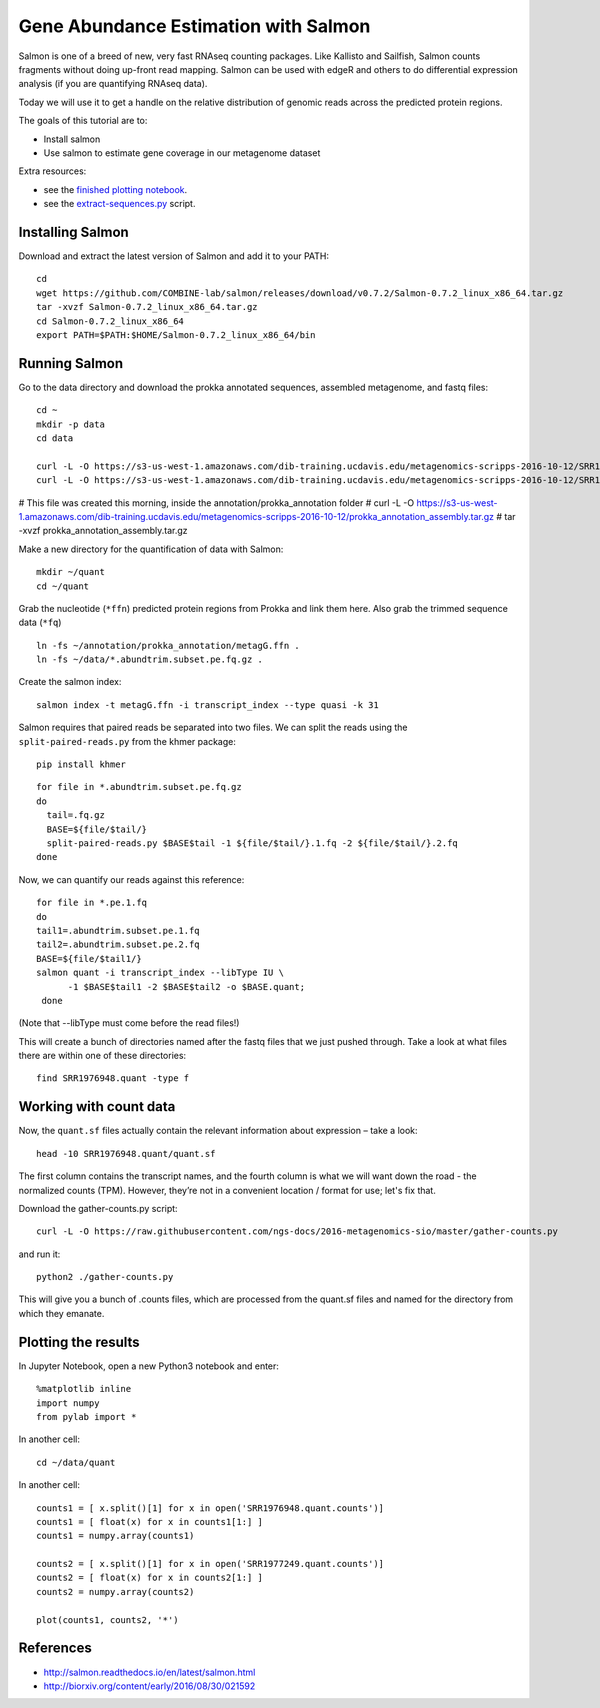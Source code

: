 ======================================
Gene Abundance Estimation with Salmon
======================================

Salmon is one of a breed of new, very fast RNAseq counting packages. Like Kallisto and Sailfish, Salmon counts fragments without doing up-front read mapping. Salmon can be used with edgeR and others to do differential expression analysis (if you are quantifying RNAseq data).

Today we will use it to get a handle on the relative distribution of genomic reads across the predicted protein regions.

The goals of this tutorial are to:

*  Install salmon
*  Use salmon to estimate gene coverage in our metagenome dataset

Extra resources:

* see the `finished plotting notebook <https://github.com/ngs-docs/2016-metagenomics-sio/blob/master/files/plot-quant.ipynb>`__.
* see the `extract-sequences.py <https://github.com/ngs-docs/2016-metagenomics-sio/blob/master/files/extract-sequences.py>`__ script.

Installing Salmon
==================================================

Download and extract the latest version of Salmon and add it to your PATH:
::
   
    cd
    wget https://github.com/COMBINE-lab/salmon/releases/download/v0.7.2/Salmon-0.7.2_linux_x86_64.tar.gz
    tar -xvzf Salmon-0.7.2_linux_x86_64.tar.gz
    cd Salmon-0.7.2_linux_x86_64
    export PATH=$PATH:$HOME/Salmon-0.7.2_linux_x86_64/bin

Running Salmon
==============

Go to the data directory and download the prokka annotated sequences, assembled metagenome, and fastq files:
::

  cd ~
  mkdir -p data
  cd data
  
  curl -L -O https://s3-us-west-1.amazonaws.com/dib-training.ucdavis.edu/metagenomics-scripps-2016-10-12/SRR1976948.abundtrim.subset.pe.fq.gz
  curl -L -O https://s3-us-west-1.amazonaws.com/dib-training.ucdavis.edu/metagenomics-scripps-2016-10-12/SRR1977249.abundtrim.subset.pe.fq.gz
#  This file was created this morning, inside the annotation/prokka_annotation folder
#  curl -L -O https://s3-us-west-1.amazonaws.com/dib-training.ucdavis.edu/metagenomics-scripps-2016-10-12/prokka_annotation_assembly.tar.gz
#  tar -xvzf prokka_annotation_assembly.tar.gz

Make a new directory for the quantification of data with Salmon:
::
   
    mkdir ~/quant
    cd ~/quant


Grab the nucleotide (``*ffn``) predicted protein regions from Prokka and link them here. Also grab the trimmed sequence data (``*fq``)
::
   
    ln -fs ~/annotation/prokka_annotation/metagG.ffn .
    ln -fs ~/data/*.abundtrim.subset.pe.fq.gz .

Create the salmon index:
::
   
  salmon index -t metagG.ffn -i transcript_index --type quasi -k 31

Salmon requires that paired reads be separated into two files. We can split the reads using the ``split-paired-reads.py`` from the khmer package:
::

   pip install khmer

::

  for file in *.abundtrim.subset.pe.fq.gz
  do
    tail=.fq.gz
    BASE=${file/$tail/}
    split-paired-reads.py $BASE$tail -1 ${file/$tail/}.1.fq -2 ${file/$tail/}.2.fq
  done

Now, we can quantify our reads against this reference:
::

  for file in *.pe.1.fq
  do
  tail1=.abundtrim.subset.pe.1.fq
  tail2=.abundtrim.subset.pe.2.fq
  BASE=${file/$tail1/}
  salmon quant -i transcript_index --libType IU \
        -1 $BASE$tail1 -2 $BASE$tail2 -o $BASE.quant;
   done

(Note that --libType must come before the read files!)

This will create a bunch of directories named after the fastq files that we just pushed through. Take a look at what files there are within one of these directories:
::

   find SRR1976948.quant -type f

Working with count data
=======================

Now, the ``quant.sf`` files actually contain the relevant information about expression – take a look:
::

   head -10 SRR1976948.quant/quant.sf

The first column contains the transcript names, and the fourth column is what we will want down the road - the normalized counts (TPM). However, they’re not in a convenient location / format for use; let's fix that.

Download the gather-counts.py script:
::

   curl -L -O https://raw.githubusercontent.com/ngs-docs/2016-metagenomics-sio/master/gather-counts.py

and run it::

  python2 ./gather-counts.py

This will give you a bunch of .counts files, which are processed from the quant.sf files and named for the directory from which they emanate.

Plotting the results
====================

In Jupyter Notebook, open a new Python3 notebook and enter::

  %matplotlib inline
  import numpy
  from pylab import *

In another cell::

  cd ~/data/quant

In another cell::

  counts1 = [ x.split()[1] for x in open('SRR1976948.quant.counts')]
  counts1 = [ float(x) for x in counts1[1:] ]
  counts1 = numpy.array(counts1)

  counts2 = [ x.split()[1] for x in open('SRR1977249.quant.counts')]
  counts2 = [ float(x) for x in counts2[1:] ]
  counts2 = numpy.array(counts2)

  plot(counts1, counts2, '*')

References
===========
* http://salmon.readthedocs.io/en/latest/salmon.html
* http://biorxiv.org/content/early/2016/08/30/021592
